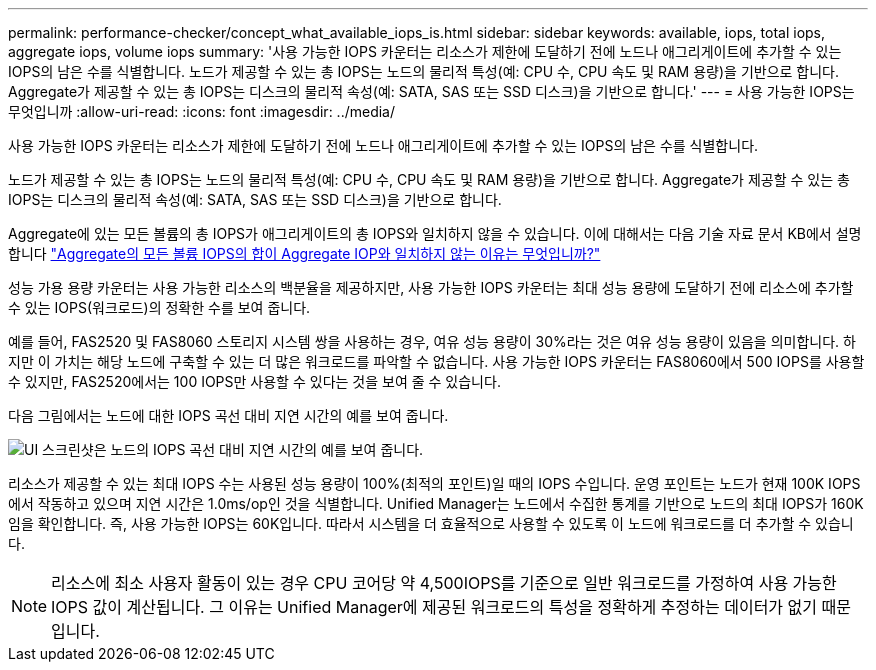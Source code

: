 ---
permalink: performance-checker/concept_what_available_iops_is.html 
sidebar: sidebar 
keywords: available, iops, total iops, aggregate iops, volume iops 
summary: '사용 가능한 IOPS 카운터는 리소스가 제한에 도달하기 전에 노드나 애그리게이트에 추가할 수 있는 IOPS의 남은 수를 식별합니다. 노드가 제공할 수 있는 총 IOPS는 노드의 물리적 특성(예: CPU 수, CPU 속도 및 RAM 용량)을 기반으로 합니다. Aggregate가 제공할 수 있는 총 IOPS는 디스크의 물리적 속성(예: SATA, SAS 또는 SSD 디스크)을 기반으로 합니다.' 
---
= 사용 가능한 IOPS는 무엇입니까
:allow-uri-read: 
:icons: font
:imagesdir: ../media/


[role="lead"]
사용 가능한 IOPS 카운터는 리소스가 제한에 도달하기 전에 노드나 애그리게이트에 추가할 수 있는 IOPS의 남은 수를 식별합니다.

노드가 제공할 수 있는 총 IOPS는 노드의 물리적 특성(예: CPU 수, CPU 속도 및 RAM 용량)을 기반으로 합니다. Aggregate가 제공할 수 있는 총 IOPS는 디스크의 물리적 속성(예: SATA, SAS 또는 SSD 디스크)을 기반으로 합니다.

Aggregate에 있는 모든 볼륨의 총 IOPS가 애그리게이트의 총 IOPS와 일치하지 않을 수 있습니다. 이에 대해서는 다음 기술 자료 문서 KB에서 설명합니다 link:https://kb.netapp.com/Advice_and_Troubleshooting/Data_Infrastructure_Management/Active_IQ_Unified_Manager/Why_does_the_sum_of_all_volume_IOPs_in_an_aggregate_not_match_the_aggregate_IOPs%3F["Aggregate의 모든 볼륨 IOPS의 합이 Aggregate IOP와 일치하지 않는 이유는 무엇입니까?"]

성능 가용 용량 카운터는 사용 가능한 리소스의 백분율을 제공하지만, 사용 가능한 IOPS 카운터는 최대 성능 용량에 도달하기 전에 리소스에 추가할 수 있는 IOPS(워크로드)의 정확한 수를 보여 줍니다.

예를 들어, FAS2520 및 FAS8060 스토리지 시스템 쌍을 사용하는 경우, 여유 성능 용량이 30%라는 것은 여유 성능 용량이 있음을 의미합니다. 하지만 이 가치는 해당 노드에 구축할 수 있는 더 많은 워크로드를 파악할 수 없습니다. 사용 가능한 IOPS 카운터는 FAS8060에서 500 IOPS를 사용할 수 있지만, FAS2520에서는 100 IOPS만 사용할 수 있다는 것을 보여 줄 수 있습니다.

다음 그림에서는 노드에 대한 IOPS 곡선 대비 지연 시간의 예를 보여 줍니다.

image::../media/available_iops.gif[UI 스크린샷은 노드의 IOPS 곡선 대비 지연 시간의 예를 보여 줍니다.]

리소스가 제공할 수 있는 최대 IOPS 수는 사용된 성능 용량이 100%(최적의 포인트)일 때의 IOPS 수입니다. 운영 포인트는 노드가 현재 100K IOPS에서 작동하고 있으며 지연 시간은 1.0ms/op인 것을 식별합니다. Unified Manager는 노드에서 수집한 통계를 기반으로 노드의 최대 IOPS가 160K임을 확인합니다. 즉, 사용 가능한 IOPS는 60K입니다. 따라서 시스템을 더 효율적으로 사용할 수 있도록 이 노드에 워크로드를 더 추가할 수 있습니다.

[NOTE]
====
리소스에 최소 사용자 활동이 있는 경우 CPU 코어당 약 4,500IOPS를 기준으로 일반 워크로드를 가정하여 사용 가능한 IOPS 값이 계산됩니다. 그 이유는 Unified Manager에 제공된 워크로드의 특성을 정확하게 추정하는 데이터가 없기 때문입니다.

====
